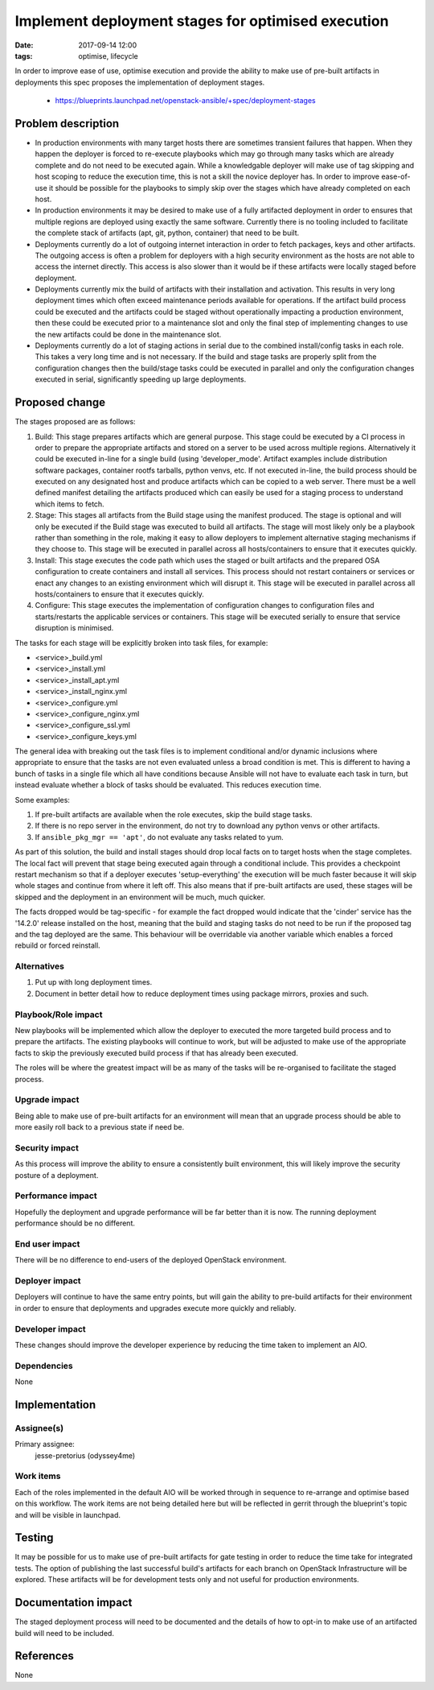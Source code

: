 Implement deployment stages for optimised execution
###################################################
:date: 2017-09-14 12:00
:tags: optimise, lifecycle

In order to improve ease of use, optimise execution and provide the ability to
make use of pre-built artifacts in deployments this spec proposes the
implementation of deployment stages.

  * https://blueprints.launchpad.net/openstack-ansible/+spec/deployment-stages

Problem description
===================

* In production environments with many target hosts there are sometimes
  transient failures that happen. When they happen the deployer is forced to
  re-execute playbooks which may go through many tasks which are already
  complete and do not need to be executed again. While a knowledgable deployer
  will make use of tag skipping and host scoping to reduce the execution time,
  this is not a skill the novice deployer has. In order to improve ease-of-use
  it should be possible for the playbooks to simply skip over the stages which
  have already completed on each host.

* In production environments it may be desired to make use of a fully
  artifacted deployment in order to ensures that multiple regions are deployed
  using exactly the same software. Currently there is no tooling included to
  facilitate the complete stack of artifacts (apt, git, python, container)
  that need to be built.

* Deployments currently do a lot of outgoing internet interaction in order
  to fetch packages, keys and other artifacts. The outgoing access is often
  a problem for deployers with a high security environment as the hosts are
  not able to access the internet directly. This access is also slower than
  it would be if these artifacts were locally staged before deployment.

* Deployments currently mix the build of artifacts with their installation
  and activation. This results in very long deployment times which often
  exceed maintenance periods available for operations. If the artifact build
  process could be executed and the artifacts could be staged without
  operationally impacting a production environment, then these could be
  executed prior to a maintenance slot and only the final step of implementing
  changes to use the new artifacts could be done in the maintenance slot.

* Deployments currently do a lot of staging actions in serial due to the
  combined install/config tasks in each role. This takes a very long time
  and is not necessary. If the build and stage tasks are properly split from
  the configuration changes then the build/stage tasks could be executed in
  parallel and only the configuration changes executed in serial,
  significantly speeding up large deployments.

Proposed change
===============

The stages proposed are as follows:

#. Build: This stage prepares artifacts which are general purpose. This stage
   could be executed by a CI process in order to prepare the appropriate
   artifacts and stored on a server to be used across multiple regions.
   Alternatively it could be executed in-line for a single build (using
   'developer_mode'. Artifact examples include distribution software packages,
   container rootfs tarballs, python venvs, etc. If not executed in-line, the
   build process should be executed on any designated host and produce
   artifacts which can be copied to a web server. There must be a well defined
   manifest detailing the artifacts produced which can easily be used for a
   staging process to understand which items to fetch.

#. Stage: This stages all artifacts from the Build stage using the manifest
   produced. The stage is optional and will only be executed if the Build
   stage was executed to build all artifacts. The stage will most likely only
   be a playbook rather than something in the role, making it easy to allow
   deployers to implement alternative staging mechanisms if they choose to.
   This stage will be executed in parallel across all hosts/containers to
   ensure that it executes quickly.

#. Install: This stage executes the code path which uses the staged or built
   artifacts and the prepared OSA configuration to create containers and
   install all services. This process should not restart containers or services
   or enact any changes to an existing environment which will disrupt it. This
   stage will be executed in parallel across all hosts/containers to ensure
   that it executes quickly.

#. Configure: This stage executes the implementation of configuration changes
   to configuration files and starts/restarts the applicable services or
   containers. This stage will be executed serially to ensure that service
   disruption is minimised.

The tasks for each stage will be explicitly broken into task files, for example:

* <service>_build.yml
* <service>_install.yml
* <service>_install_apt.yml
* <service>_install_nginx.yml
* <service>_configure.yml
* <service>_configure_nginx.yml
* <service>_configure_ssl.yml
* <service>_configure_keys.yml

The general idea with breaking out the task files is to implement conditional
and/or dynamic inclusions where appropriate to ensure that the tasks are not
even evaluated unless a broad condition is met. This is different to having a
bunch of tasks in a single file which all have conditions because Ansible will
not have to evaluate each task in turn, but instead evaluate whether a block of
tasks should be evaluated. This reduces execution time.

Some examples:

#. If pre-built artifacts are available when the role executes, skip the
   build stage tasks.
#. If there is no repo server in the environment, do not try to download
   any python venvs or other artifacts.
#. If ``ansible_pkg_mgr == 'apt'``, do not evaluate any tasks related to
   yum.

As part of this solution, the build and install stages should drop local facts
on to target hosts when the stage completes. The local fact will prevent that
stage being executed again through a conditional include. This provides a
checkpoint restart mechanism so that if a deployer executes 'setup-everything'
the execution will be much faster because it will skip whole stages and
continue from where it left off. This also means that if pre-built artifacts
are used, these stages will be skipped and the deployment in an environment
will be much, much quicker.

The facts dropped would be tag-specific - for example the fact dropped would
indicate that the 'cinder' service has the '14.2.0' release installed on the
host, meaning that the build and staging tasks do not need to be run if the
proposed tag and the tag deployed are the same. This behaviour will be
overridable via another variable which enables a forced rebuild or forced
reinstall.

Alternatives
------------

#. Put up with long deployment times.

#. Document in better detail how to reduce deployment times using package
   mirrors, proxies and such.

Playbook/Role impact
--------------------

New playbooks will be implemented which allow the deployer to executed the
more targeted build process and to prepare the artifacts. The existing
playbooks will continue to work, but will be adjusted to make use of the
appropriate facts to skip the previously executed build process if that has
already been executed.

The roles will be where the greatest impact will be as many of the tasks will
be re-organised to facilitate the staged process.

Upgrade impact
--------------

Being able to make use of pre-built artifacts for an environment will mean
that an upgrade process should be able to more easily roll back to a
previous state if need be.

Security impact
---------------

As this process will improve the ability to ensure a consistently built
environment, this will likely improve the security posture of a deployment.

Performance impact
------------------

Hopefully the deployment and upgrade performance will be far better than
it is now. The running deployment performance should be no different.

End user impact
---------------

There will be no difference to end-users of the deployed OpenStack
environment.

Deployer impact
---------------

Deployers will continue to have the same entry points, but will gain the
ability to pre-build artifacts for their environment in order to ensure
that deployments and upgrades execute more quickly and reliably.

Developer impact
----------------

These changes should improve the developer experience by reducing the time
taken to implement an AIO.

Dependencies
------------

None

Implementation
==============

Assignee(s)
-----------

Primary assignee:
  jesse-pretorius (odyssey4me)

Work items
----------

Each of the roles implemented in the default AIO will be worked through in
sequence to re-arrange and optimise based on this workflow. The work items
are not being detailed here but will be reflected in gerrit through the
blueprint's topic and will be visible in launchpad.

Testing
=======

It may be possible for us to make use of pre-built artifacts for gate testing
in order to reduce the time take for integrated tests. The option of
publishing the last successful build's artifacts for each branch on OpenStack
Infrastructure will be explored. These artifacts will be for development tests
only and not useful for production environments.

Documentation impact
====================

The staged deployment process will need to be documented and the details of
how to opt-in to make use of an artifacted build will need to be included.

References
==========

None

